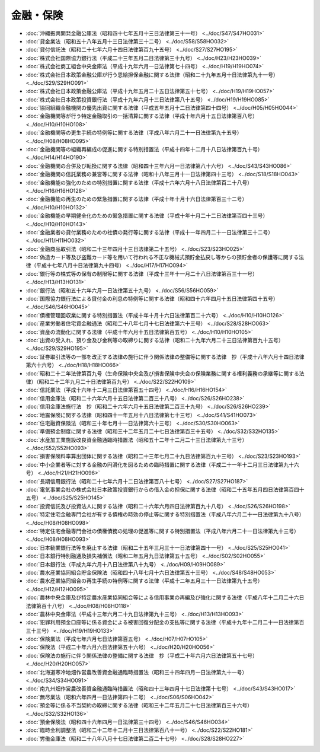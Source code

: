==========
金融・保険
==========

* :doc:`沖縄振興開発金融公庫法（昭和四十七年五月十三日法律第三十一号） <../doc/S47/S47HO031>`
* :doc:`貸金業法（昭和五十八年五月十三日法律第三十二号） <../doc/S58/S58HO032>`
* :doc:`貸付信託法（昭和二十七年六月十四日法律第百九十五号） <../doc/S27/S27HO195>`
* :doc:`株式会社国際協力銀行法（平成二十三年五月二日法律第三十九号） <../doc/H23/H23HO039>`
* :doc:`株式会社商工組合中央金庫法（平成十九年六月一日法律第七十四号） <../doc/H19/H19HO074>`
* :doc:`株式会社日本政策金融公庫が行う恩給担保金融に関する法律（昭和二十九年五月十日法律第九十一号） <../doc/S29/S29HO091>`
* :doc:`株式会社日本政策金融公庫法（平成十九年五月二十五日法律第五十七号） <../doc/H19/H19HO057>`
* :doc:`株式会社日本政策投資銀行法（平成十九年六月十三日法律第八十五号） <../doc/H19/H19HO085>`
* :doc:`協同組織金融機関の優先出資に関する法律（平成五年五月十二日法律第四十四号） <../doc/H05/H05HO044>`
* :doc:`金融機関等が行う特定金融取引の一括清算に関する法律（平成十年六月十五日法律第百八号） <../doc/H10/H10HO108>`
* :doc:`金融機関等の更生手続の特例等に関する法律（平成八年六月二十一日法律第九十五号） <../doc/H08/H08HO095>`
* :doc:`金融機関等の組織再編成の促進に関する特別措置法（平成十四年十二月十八日法律第百九十号） <../doc/H14/H14HO190>`
* :doc:`金融機関の合併及び転換に関する法律（昭和四十三年六月一日法律第八十六号） <../doc/S43/S43HO086>`
* :doc:`金融機関の信託業務の兼営等に関する法律（昭和十八年三月十一日法律第四十三号） <../doc/S18/S18HO043>`
* :doc:`金融機能の強化のための特別措置に関する法律（平成十六年六月十八日法律第百二十八号） <../doc/H16/H16HO128>`
* :doc:`金融機能の再生のための緊急措置に関する法律（平成十年十月十六日法律第百三十二号） <../doc/H10/H10HO132>`
* :doc:`金融機能の早期健全化のための緊急措置に関する法律（平成十年十月二十二日法律第百四十三号） <../doc/H10/H10HO143>`
* :doc:`金融業者の貸付業務のための社債の発行等に関する法律（平成十一年四月二十一日法律第三十二号） <../doc/H11/H11HO032>`
* :doc:`金融商品取引法（昭和二十三年四月十三日法律第二十五号） <../doc/S23/S23HO025>`
* :doc:`偽造カード等及び盗難カード等を用いて行われる不正な機械式預貯金払戻し等からの預貯金者の保護等に関する法律（平成十七年八月十日法律第九十四号） <../doc/H17/H17HO094>`
* :doc:`銀行等の株式等の保有の制限等に関する法律（平成十三年十一月二十八日法律第百三十一号） <../doc/H13/H13HO131>`
* :doc:`銀行法（昭和五十六年六月一日法律第五十九号） <../doc/S56/S56HO059>`
* :doc:`国際協力銀行法による貸付金の利息の特例等に関する法律（昭和四十六年四月十五日法律第四十五号） <../doc/S46/S46HO045>`
* :doc:`債権管理回収業に関する特別措置法（平成十年十月十六日法律第百二十六号） <../doc/H10/H10HO126>`
* :doc:`産業労働者住宅資金融通法（昭和二十八年七月十七日法律第六十三号） <../doc/S28/S28HO063>`
* :doc:`資産の流動化に関する法律（平成十年六月十五日法律第百五号） <../doc/H10/H10HO105>`
* :doc:`出資の受入れ、預り金及び金利等の取締りに関する法律（昭和二十九年六月二十三日法律第百九十五号） <../doc/S29/S29HO195>`
* :doc:`証券取引法等の一部を改正する法律の施行に伴う関係法律の整備等に関する法律　抄（平成十八年六月十四日法律第六十六号） <../doc/H18/H18HO066>`
* :doc:`昭和二十二年法律第百九号（生命保険中央会及び損害保険中央会の保険業務に関する権利義務の承継等に関する法律）（昭和二十二年九月二十日法律第百九号） <../doc/S22/S22HO109>`
* :doc:`信託業法（平成十六年十二月三日法律第百五十四号） <../doc/H16/H16HO154>`
* :doc:`信用金庫法（昭和二十六年六月十五日法律第二百三十八号） <../doc/S26/S26HO238>`
* :doc:`信用金庫法施行法　抄（昭和二十六年六月十五日法律第二百三十九号） <../doc/S26/S26HO239>`
* :doc:`地震保険に関する法律（昭和四十一年五月十八日法律第七十三号） <../doc/S41/S41HO073>`
* :doc:`住宅融資保険法（昭和三十年七月十一日法律第六十三号） <../doc/S30/S30HO063>`
* :doc:`準備預金制度に関する法律（昭和三十二年五月二十七日法律第百三十五号） <../doc/S32/S32HO135>`
* :doc:`水産加工業施設改良資金融通臨時措置法（昭和五十二年十二月二十三日法律第九十三号） <../doc/S52/S52HO093>`
* :doc:`損害保険料率算出団体に関する法律（昭和二十三年七月二十九日法律第百九十三号） <../doc/S23/S23HO193>`
* :doc:`中小企業者等に対する金融の円滑化を図るための臨時措置に関する法律（平成二十一年十二月三日法律第九十六号） <../doc/H21/H21HO096>`
* :doc:`長期信用銀行法（昭和二十七年六月十二日法律第百八十七号） <../doc/S27/S27HO187>`
* :doc:`電気事業会社の株式会社日本政策投資銀行からの借入金の担保に関する法律（昭和二十五年五月四日法律第百四十五号） <../doc/S25/S25HO145>`
* :doc:`投資信託及び投資法人に関する法律（昭和二十六年六月四日法律第百九十八号） <../doc/S26/S26HO198>`
* :doc:`特定住宅金融専門会社が有する債権の時効の停止等に関する特別措置法（平成八年六月二十一日法律第九十八号） <../doc/H08/H08HO098>`
* :doc:`特定住宅金融専門会社の債権債務の処理の促進等に関する特別措置法（平成八年六月二十一日法律第九十三号） <../doc/H08/H08HO093>`
* :doc:`日本勧業銀行法等を廃止する法律（昭和二十五年三月三十一日法律第四十一号） <../doc/S25/S25HO041>`
* :doc:`日本銀行特別融通及損失補償法（昭和二年五月九日法律第五十五号） <../doc/S02/S02HO055>`
* :doc:`日本銀行法（平成九年六月十八日法律第八十九号） <../doc/H09/H09HO089>`
* :doc:`農水産業協同組合貯金保険法（昭和四十八年七月十六日法律第五十三号） <../doc/S48/S48HO053>`
* :doc:`農水産業協同組合の再生手続の特例等に関する法律（平成十二年五月三十一日法律第九十五号） <../doc/H12/H12HO095>`
* :doc:`農林中央金庫及び特定農水産業協同組合等による信用事業の再編及び強化に関する法律（平成八年十二月二十六日法律第百十八号） <../doc/H08/H08HO118>`
* :doc:`農林中央金庫法（平成十三年六月二十九日法律第九十三号） <../doc/H13/H13HO093>`
* :doc:`犯罪利用預金口座等に係る資金による被害回復分配金の支払等に関する法律（平成十九年十二月二十一日法律第百三十三号） <../doc/H19/H19HO133>`
* :doc:`保険業法（平成七年六月七日法律第百五号） <../doc/H07/H07HO105>`
* :doc:`保険法（平成二十年六月六日法律第五十六号） <../doc/H20/H20HO056>`
* :doc:`保険法の施行に伴う関係法律の整備に関する法律　抄（平成二十年六月六日法律第五十七号） <../doc/H20/H20HO057>`
* :doc:`北海道寒冷地畑作営農改善資金融通臨時措置法（昭和三十四年四月一日法律第九十一号） <../doc/S34/S34HO091>`
* :doc:`南九州畑作営農改善資金融通臨時措置法（昭和四十三年四月十七日法律第十七号） <../doc/S43/S43HO017>`
* :doc:`無尽業法（昭和六年四月一日法律第四十二号） <../doc/S06/S06HO042>`
* :doc:`預金等に係る不当契約の取締に関する法律（昭和三十二年五月二十七日法律第百三十六号） <../doc/S32/S32HO136>`
* :doc:`預金保険法（昭和四十六年四月一日法律第三十四号） <../doc/S46/S46HO034>`
* :doc:`臨時金利調整法（昭和二十二年十二月十三日法律第百八十一号） <../doc/S22/S22HO181>`
* :doc:`労働金庫法（昭和二十八年八月十七日法律第二百二十七号） <../doc/S28/S28HO227>`
